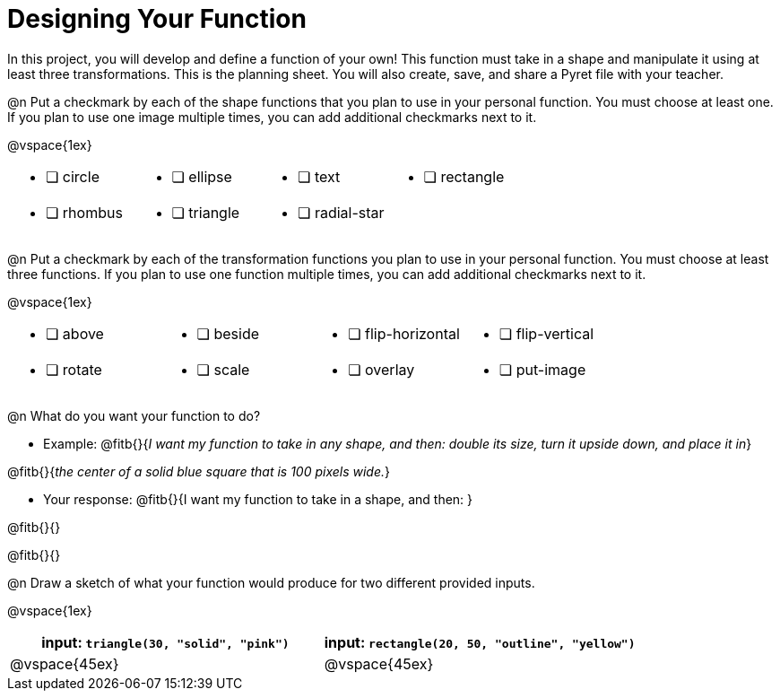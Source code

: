 = Designing Your Function

In this project, you will develop and define a function of your own! This function must take in a shape and manipulate it using at least three transformations. This is the planning sheet. You will also create, save, and share a Pyret file with your teacher.

@n Put a checkmark by each of the shape functions that you plan to use in your personal function. You must choose at least one. If you plan to use one image multiple times, you can add additional checkmarks next to it.

@vspace{1ex}

[.FillVerticalSpace, cols="2a,2a,2a,2a"]
|===

|
* [ ] circle |
* [ ] ellipse |
* [ ] text	|
* [ ] rectangle |
* [ ] rhombus |
* [ ] triangle |
* [ ] radial-star | |

|===

@n Put a checkmark by each of the transformation functions you plan to use in your personal function. You must choose at least three functions. If you plan to use one function multiple times, you can add additional checkmarks next to it.

@vspace{1ex}


[.FillVerticalSpace, cols="2a,2a,2a,2a"]
|===

|
* [ ] above |
* [ ] beside |
* [ ] flip-horizontal	|
* [ ] flip-vertical |
* [ ] rotate |
* [ ] scale |
* [ ] overlay |
* [ ] put-image |

|===

@n What do you want your function to do?

- Example: @fitb{}{_I want my function to take in any shape, and then: double its size, turn it upside down, and place it in_}

@fitb{}{_the center of a solid blue square that is 100 pixels wide._}

- Your response: @fitb{}{I want my function to take in a shape, and then: }

@fitb{}{}

@fitb{}{}


@n Draw a sketch of what your function would produce for two different provided inputs.

@vspace{1ex}

[cols="2a,2a", rows="none", options="header"]
|===

| input: `triangle(30, "solid", "pink")`

| input: `rectangle(20, 50, "outline", "yellow")`

| @vspace{45ex}

| @vspace{45ex}

|===


